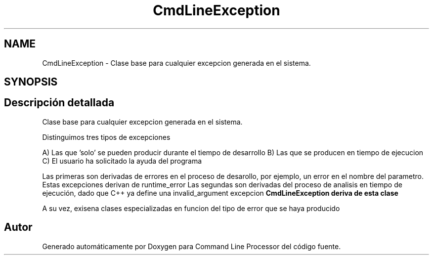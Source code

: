 .TH "CmdLineException" 3 "Jueves, 11 de Noviembre de 2021" "Version 0.2.3" "Command Line Processor" \" -*- nroff -*-
.ad l
.nh
.SH NAME
CmdLineException \- Clase base para cualquier excepcion generada en el sistema\&.  

.SH SYNOPSIS
.br
.PP
.SH "Descripción detallada"
.PP 
Clase base para cualquier excepcion generada en el sistema\&. 

Distinguimos tres tipos de excepciones
.PP
A) Las que 'solo' se pueden producir durante el tiempo de desarrollo B) Las que se producen en tiempo de ejecucion C) El usuario ha solicitado la ayuda del programa
.PP
Las primeras son derivadas de errores en el proceso de desarollo, por ejemplo, un error en el nombre del parametro\&. Estas excepciones derivan de runtime_error Las segundas son derivadas del proceso de analisis en tiempo de ejecución, dado que C++ ya define una invalid_argument excepcion \fC\fBCmdLineException\fP\fP deriva de esta clase
.PP
A su vez, exisena clases especializadas en funcion del tipo de error que se haya producido 

.SH "Autor"
.PP 
Generado automáticamente por Doxygen para Command Line Processor del código fuente\&.
